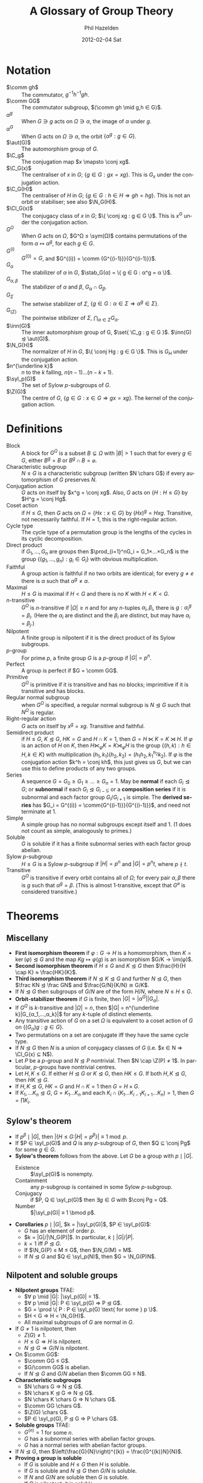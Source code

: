 #+TITLE:     A Glossary of Group Theory
#+AUTHOR:    Phil Hazelden
#+EMAIL:     philip.hazelden@gmail.com
#+DATE:      2012-02-04 Sat
#+DESCRIPTION:
#+KEYWORDS:
#+LANGUAGE:  en
#+OPTIONS:   H:3 num:t toc:nil \n:nil @:t ::t |:t ^:t -:t f:t *:t <:t
#+OPTIONS:   TeX:t LaTeX:t skip:nil d:nil todo:t pri:nil tags:not-in-toc
#+INFOJS_OPT: view:nil toc:nil ltoc:t mouse:underline buttons:0 path:http://orgmode.org/org-info.js
#+EXPORT_SELECT_TAGS: export
#+EXPORT_EXCLUDE_TAGS: noexport
#+LINK_UP:   
#+LINK_HOME: 
#+XSLT:

#+LaTeX_HEADER:\usepackage[margin=1.2in]{geometry}
#+LaTeX_HEADER: \usepackage{amsmath}
#+LaTeX_HEADER: \usepackage{stmaryrd}
#+LaTeX_HEADER: \usepackage{hackgreek}
#+LaTeX_HEADER: \DeclareMathOperator{\sym}{Sym}
#+LaTeX_HEADER: \DeclareMathOperator{\stab}{Stab}
#+LaTeX_HEADER: \DeclareMathOperator{\C}{C}
#+LaTeX_HEADER: \DeclareMathOperator{\N}{N}
#+LaTeX_HEADER: \DeclareMathOperator{\Z}{Z}
#+LaTeX_HEADER: \DeclareMathOperator{\Cl}{Cl}
#+LaTeX_HEADER: \DeclareMathOperator{\im}{im}
#+LaTeX_HEADER: \DeclareMathOperator{\syl}{Syl}
#+LaTeX_HEADER: \DeclareMathOperator{\aut}{Aut}
#+LaTeX_HEADER: \DeclareMathOperator{\inn}{Inn}
#+LaTeX_HEADER: \DeclareMathOperator{\chars}{char}
#+LaTeX_HEADER: \DeclareMathOperator{\gl}{GL}
#+LaTeX_HEADER: \DeclareMathOperator{\gsl}{SL} % \sl already exists.
#+LaTeX_HEADER: \DeclareMathOperator{\pgl}{PGL}
#+LaTeX_HEADER: \DeclareMathOperator{\psl}{PSL}
#+LaTeX_HEADER: \newcommand{\set}[1]{ \left\{ #1 \right\} }
#+LaTeX_HEADER: \newcommand{\conj}[2]{ #2^{-1} #1 #2 }
#+LaTeX_HEADER: \newcommand{\comm}[2]{ \left[#1,#2\right] }

* Notation

- $\comm gh$ :: The commutator, $g^{-1}h^{-1}gh$.
- $\comm GG$ :: The commutator subgroup, $⟨\comm gh \mid g,h ∈ G⟩$.
- $α^g$ :: When $G ∋ g$ acts on $Ω ∋ α$, the image of $α$ under $g$.
- $α^G$ :: When $G$ acts on $Ω ∋ α$, the orbit $\{ α^g : g ∈ G \}$.
- $\aut(G)$ :: The automorphism group of $G$.
- $\C_g$ :: The conjugation map $x \mapsto \conj xg$.
- $\C_G(x)$ :: The centraliser of $x$ in $G$; $\{ g ∈ G : gx = xg \}$. This is $G_x$ under the conjugation action.
- $\C_G(H)$ :: The centraliser of $H$ in $G$; $\{ g ∈ G : h ∈ H ⇒ gh = hg \}$. This is not an orbit or stabiliser; see also $\N_G(H)$.
- $\Cl_G(x)$ :: The conjugacy class of $x$ in $G$; $\{ \conj xg : g ∈ G \}$. This is $x^G$ under the conjugation action.
- $G^Ω$ :: When $G$ acts on $Ω$, $G^Ω ≤ \sym(Ω)$ contains permutations of the form $α \mapsto α^g$, for each $g ∈ G$.
- $G^{(i)}$ :: $G^{(0)} = G$, and $G^{(i)} = \comm {G^{(i-1)}}{G^{(i-1)}}$.
- $G_α$ :: The stabilizer of $α$ in $G$, $\stab_G(α) = \{ g ∈ G : α^g = α \}$.
- $G_{α,β}$ :: The stabilizer of $α$ and $β$, $G_α \cap G_β$.
- $G_Σ$ :: The setwise stabilizer of $Σ$, $\{ g ∈ G : α ∈ Σ ⇒ α^g ∈ Σ \}$.
- $G_{(Σ)}$ :: The pointwise stibilizer of $Σ$, $\bigcap_{α∈Σ} G_α$.
- $\inn(G)$ :: The inner automorphism group of G, $\set{ \C_g : g ∈ G }$. $\inn(G) ⊴ \aut(G)$.
- $\N_G(H)$ :: The normalizer of $H$ in $G$, $\{ \conj Hg : g ∈ G \}$. This is $G_H$ under the conjugation action.
- $n^{\underline k}$ :: $n$ to the $k$ falling, $n(n-1)…(n-k+1)$.
- $\syl_p(G)$ :: The set of Sylow $p$-subgroups of $G$.
- $\Z(G)$ :: The centre of $G$, $\{ g ∈ G : x ∈ G ⇒ gx = xg \}$. The kernel of the conjugation action.

* Definitions

- Block :: A block for $G^Ω$ is a subset $B \subsetneq Ω$ with $|B| > 1$ such that for every $g ∈ G$, either $B^g = B$ or $B^g \cap B = \varnothing$.
- Characteristic subgroup :: $N ≤ G$ is a characteristic subgroup (written $N \chars G$) if every automorphism of $G$ preserves $N$.
- Conjugation action :: $G$ acts on itself by $x^g = \conj xg$. Also, $G$ acts on $\{ H : H ≤ G \}$ by $H^g = \conj Hg$.
- Coset action :: if $H ≤ G$, then $G$ acts on $Ω = \{ Hx : x ∈ G \}$ by $(Hx)^g = Hxg$. Transitive, not necessarily faithful. If $H = 1$, this is the right-regular action.
- Cycle type :: The cycle type of a permutation group is the lengths of the cycles in its cyclic decomposition.
- Direct product :: if $G_1,…,G_n$ are groups then $\prod_{i=1}^nG_i = G_1×…×G_n$ is the group $\{(g_1,…,g_n) : g_i ∈ G_i\}$ with obvious multiplication.
- Faithful :: A group action is faithful if no two orbits are identical; for every $g ≠ e$ there is $α$ such that $α^g ≠ α$.
- Maximal :: $H ≤ G$ is maximal if $H < G$ and there is no $K$ with $H < K < G$.
- $n$-transitive :: $G^Ω$ is $n$-transitive if $|Ω| ≥ n$ and for any $n$-tuples $α_i, β_i$, there is $g : α_i^g = β_i$. (Here the $α_i$ are distinct and the $β_i$ are distinct, but may have $α_i = β_j$.)
- Nilpotent :: A finite group is nilpotent if it is the direct product of its Sylow subgroups.
- $p$-group :: For prime $p$, a finite group $G$ is a $p$-group if $|G| = p^n$.
- Perfect :: A group is perfect if $G = \comm GG$.
- Primitive :: $G^Ω$ is primitive if it is transitive and has no blocks; imprimitive if it is transitive and has blocks.
- Regular normal subgroup :: when $G^Ω$ is specified, a regular normal subgroup is $N ⊴ G$ such that $N^Ω$ is regular.
- Right-regular action :: $G$ acts on itself by $x^g = xg$. Transitive and faithful.
- Semidirect product :: if $H ≤ G$, $K ⊴ G$, $HK = G$ and $H \cap K = 1$, then $G = H ⋉ K = K ⋊ H$. If $φ$ is an action of $H$ on $K$, then $H ⋉_φ K = K ⋊_φ H$ is the group $\{ (h,k) : h ∈ H, k ∈ K \}$ with multiplication $(h_1,k_1)(h_2,k_2) = (h_1h_2, k_1^{h_2}k_2)$. If $φ$ is the conjugation action $k^h = \conj kh$, this just gives us $G$, but we can use this to define products of any two groups.
- Series :: A sequence $G = G_0 ≥ G_1 ≥ … ≥ G_n = 1$. May be *normal* if each $G_i ⊴ G$; or *subnormal* if each $G_i ⊴ G_{i-1}$; or a *composition series* if it is subnormal and each factor group $G_i / G_{i+1}$ is simple. The *derived series* has $G_i = G^{(i)} = \comm{G^{(i-1)}}{G^{(i-1)}}$, and need not terminate at $1$.
- Simple :: A simple group has no normal subgroups except itself and $1$. ($1$ does not count as simple, analogously to primes.)
- Soluble :: $G$ is soluble if it has a finite subnormal series with each factor group abelian.
- Sylow $p$-subgroup :: $H ≤ G$ is a Sylow $p$-subgroup if $|H| = p^n$ and $|G| = p^nt$, where $p \nmid t$.
- Transitive :: $G^Ω$ is transitive if every orbit contains all of $Ω$; for every pair $α, β$ there is $g$ such that $α^g = β$. (This is almost $1$-transitive, except that $G^\varnothing$ is considered transitive.)

* Theorems

** Miscellany

- *First isomorphism theorem* if $φ:G → H$ is a homomorphism, then $K = \ker(φ) ⊴ G$ and the map $Kg \mapsto φ(g)$ is an isomorphism $G/K → \im(φ)$.
- *Second isomorphism theorem* if $H ≤ G$ and $K ⊴ G$ then $\frac{H}{H \cap K} ≈ \frac{HK}{K}$.
- *Third isomorphism theorem* if $N ⊴ K ⊴ G$ and further $N ⊴ G$, then $\frac KN ⊴ \frac GN$ and $\frac{G/N}{K/N} ≅ G/K$.
- If $N ⊴ G$ then subgroups of $G/N$ are of the form $H/N$, where $N ≤ H ≤ G$.
- *Orbit-stabilizer theorem* if $G$ is finite, then $|G| = |α^G||G_α|$.
- If $G^Ω$ is $k$-transitive and $|Ω| = n$, then $|G| = n^{\underline k}|G_{α_1,…,α_k}|$ for any $k$-tuple of distinct elements.
- Any transitive action of $G$ on a set $Ω$ is equivalent to a coset action of $G$ on $\{ (G_α)g : g ∈ G \}$.
- Two permutations on a set are conjugate iff they have the same cycle type.
- If $N ⊴ G$ then $N$ is a union of conjugacy classes of $G$ (i.e.\nbsp{}$x ∈ N ⇒ \Cl_G(x) ⊆ N$).
- Let $P$ be a $p$-group and $N ⊴ P$ nontrivial. Then $N \cap \Z(P) ≠ 1$. In particular, $p$-groups have nontrivial centres.
- Let $H, K ≤ G$. If either $H ⊴ G$ or $K ⊴ G$, then $HK ≤ G$. If both $H, K ⊴ G$, then $HK ⊴ G$.
- If $H, K ⊴ G$, $HK = G$ and $H \cap K = 1$ then $G = H × G$.
- If $K_1, … K_n ⊴ G$, $G = K_1…K_n$ and each $K_i \cap (K_1…K_{i-1}K_{i+1}…K_n) = 1$, then $G = \prod K_i$.

** Sylow's theorem

- If $p^β \mid |G|$, then $|\{ H ≤ G : |H|=p^β \}| ≡ 1 \bmod p$.
- If $P ∈ \syl_p(G)$ and $Q$ is any $p$-subgroup of $G$, then $Q ⊆ \conj Pg$ for some $g ∈ G$.
- *Sylow's theorem* follows from the above. Let $G$ be a group with $p \mid |G|$.
  - Existence :: $\syl_p(G)$ is nonempty.
  - Containment :: any $p$-subgroup is contained in some Sylow $p$-subgroup.
  - Conjugacy :: if $P, Q ∈ \syl_p(G)$ then $∃ g ∈ G$ with $\conj Pg = Q$.
  - Number :: $|\syl_p(G)| ≡ 1 \bmod p$.
- *Corollaries* $p \mid |G|$, $k = |\syl_p(G)|$, $P ∈ \syl_p(G)$:
  - $G$ has an element of order $p$.
  - $k = |G|/|\N_G(P)|$. In particular, $k \mid |G|/|P|$.
  - $k = 1$ iff $P ⊴ G$.
  - If $\N_G(P) ≤ M ≤ G$, then $\N_G(M) = M$.
  - If $N ⊴ G$ and $Q ∈ \syl_p(N)$, then $G = \N_G(P)N$.

** Nilpotent and soluble groups

- *Nilpotent groups* TFAE:
  - $∀ p \mid |G|: |\syl_p(G)| = 1$.
  - $∀ p \mid |G|: P ∈ \syl_p(G) ⇒ P ⊴ G$.
  - $G = \prod \{ P : P ∈ \syl_p(G) \text{ for some } p \}$.
  - $H < G ⇒ H < \N_G(H)$.
  - All maximal subgroups of $G$ are normal in $G$.
- If $G ≠ 1$ is nilpotent, then
  - $Z(G) ≠ 1$.
  - $H ≤ G ⇒ H$ is nilpotent.
  - $N ⊴ G ⇒ G/N$ is nilpotent.
- On $\comm GG$:
  - $\comm GG ≤ G$.
  - $G/\comm GG$ is abelian.
  - If $N ⊴ G$ and $G/N$ abelian then $\comm GG ≤ N$.
- *Characteristic subgroups*
  - $N \chars G ⇒ N ⊴ G$.
  - $N \chars K ⊴ G ⇒ N ⊴ G$.
  - $N \chars K \chars G ⇒ N \chars G$.
  - $\comm GG \chars G$.
  - $\Z(G) \chars G$.
  - $P ∈ \syl_p(G), P ⊴ G ⇒ P \chars G$.
- *Soluble groups* TFAE:
  - $G^{(n)} = 1$ for some $n$.
  - $G$ has a subnormal series with abelian factor groups.
  - $G$ has a normal series with abelian factor groups.
- If $N ⊴ G$, then $\left(\frac{G}{N}\right)^{(k)} = \frac{G^{(k)}N}{N}$.
- *Proving a group is soluble*
  - If $G$ is soluble and $H ≤ G$ then $H$ is soluble.
  - If $G$ is soluble and $N ⊴ G$ then $G/N$ is soluble.
  - If $N$ and $G/N$ are soluble then $G$ is soluble.
  - If $G$ is nilpotent, it is soluble.
- Every finite group has a composition series, which is structurally unique: if $(A_i)$ and $(B_i)$ are two composition series, then after permutation, the factors $A_i / A_{i+1} ≅ B_i / B_{i+1}$.
- A group is soluble iff its composition factors are all cyclic groups of prime order.

** Permutation groups

- If $B$ is a block, then every $B^g$ is a block.
- If $G^Ω$ is transitive and $B$ is a block, then $|B| \mid |Ω|$.
- If $G^Ω$ is $2$-transitive, it is primitive.
- If $G^Ω$ and $H^Ω$ are transitive and $G_α ≤ H ≤ G$, then $H = G$.
- Let $G^Ω$ be transitive, $|Ω| > 1$. Then $G^Ω$ is primitive iff every $G_α$ is a maximal subgroup of $G$.
- Let $G^Ω$ be transitive, $N ⊴ G$ and $α ∈ Ω$. One of the following holds:
  - $α^N = \set{α}$ and $N^Ω = 1$
  - $α^N = Ω$ and $N^Ω$ is transitive
  - $α^N$ is a block of $G^Ω$.
- For $n ≥ 5$, $A_n$ has no regular normal subgroup (under the permutation action).
- For $n ≥ 5$, $A_n$ is simple and is the only nontrivial normal subgroup of $S_n$.

** Matrix groups

Choose a field $K$ and $n ∈ ℕ^+$. Let $Ω$ be the set of $1$-subspaces of $K^n$, $Ω = \set{ ⟨v⟩ : 0 ≠ v ∈ K^n }$. We define four matrix groups:
- $\gl(n,K)$: :: invertible $n×n$ matrices over $K$, acting on $Ω$ by $⟨v⟩^g = ⟨vg⟩$, the projective action.
- $\gsl(n,K)$ :: $= \set{ g ∈ \gl(n,K) : \det g = 1 }$.
- $\pgl(n,K)$ :: $= \frac{\gl(n,K)}{\Z(\gl(n,K))} ≅ \gl(n,K)^Ω$.
- $\psl(n,K)$ :: $= \gsl(n,K)^Ω$.

When $K$ is finite of order $q$ (which is necessarily a prime power), we also denote these groups by $\gl(n,q)$, etc.

- $\gl(n,K)^Ω$ is $2$-transitive.
- $\ker(\gl(n,K)^Ω) = \Z(\gl(n,K)) = \set{ λI_n : λ ∈ K^* }$
- $|\gl(n,q)| = \prod_{i=0}^n(q^n - q^i)$; $|\gsl(n,q)| = |\pgl(n,q)| = \frac{|\gl(n,q)|}{q-1}$; $|\pgl(n,q)| = \frac{|\gsl(n,q)|}{\gcd(n,q)}$
- $\psl(n,K)$ is simple, except for $\psl(2,2)$ and $\psl(2,3)$. Proof involves:
  - $\gsl(n,K)$ is $2$-transitive on $Ω$.
  - $\gsl(n,K)$ is generated by transvections. These are matrices conjugate in $\gl(n,K)$ to the matrix $T$ with 1s on the diagonal and in the $(2,1)$ position and 0s everywhere else. In fact any matrix with 1s on the diagonal and a single other nonzero element is a transvection; and if $n=1$, we consider $(1)$ to be a tranvection.
  - $\gsl(n,K)$ is perfect, except $\sl(2,2)$ and $\sl(2,3)$.
  - Lemma: Let $G$ be perfect, $G^Ω$ primitive. Suppose for some $α ∈ Ω$ there is $M ⊴ G_α$ such that $G = ⟨ \conj Mg : g ∈ G⟩$. Then $G^Ω$ is simple.
  - Choose $α$ to be the first standard basis vector, and $M$ to be matrices with 1s on the diagonal, arbitrary elements in the first column (except $(1,1)$), and 0s everywhere else. Then the lemma applies.

** The transfer homomorphism

Let $H ≤ G$, $[ G:H ] = r$, and $Ω = \set{ Hg_1, …, Hg_r }$ where $g_1 = 1$. $G$ acts on $Ω$ by right multiplication.

For $1 ≤ i ≤ r$ and $g ∈ G$, let $i^g$ be such that $(Hg_i)g = Hg_{i^g}$. Then we can define $r$ functions (not homomorphisms) $h_i : G → H$ satisfying $g_i g = h_i(g) g_{i^g}$.

We define the transfer homomorphism $T : G → \frac{H}{\comm HH}$ by $T(g) = \comm HH \prod_{i=1}^r h_i(g)$.

- $T$ is a homomorphism.
- Let the lengths of the cycles of $g^Ω$ be $r_1, …, r_s$. Let $i_j = \sum_{m=0}^{j-1} r_m$. Then each $g_{i_j} g^{r_j} g_{i_j}^{-1} ∈ H$, and $T(g) = \comm HH \prod_{j=1}^s g_{i_j} g^{r_j} g_{i_j}^{-1}$.
- If $G$ is finite abelian and $r ∈ ℤ$ with $\gcd(r, |G|) = 1$, then the map $φ: G→G: g \mapsto g^r$ is an automorphism of $G$.
- If $P ∈ \syl_p(G)$ is abelian and $g,h ∈ P$ are conjugate in $G$, then they are conjugate in $\N_G(P)$.
- *Burnside's transfer theorem* $G$ a finite group, $P ∈ \syl_p(G)$, and $P ≤ \Z(\N_G(P))$. Then $G$ has a normal subgroup $N$ with $P ∩ N = 1$ and $PN = G$. In particular, $G$ can only be simple if $G = P$.
- Corollary: no group of twice-odd order is simple (except $C_2$).

** Classification of groups

- If $|G| = p$ then $G ≅ C_p$.
- If $|G| = 2p$ where $p$ is an odd prime, then $G ≅ C_{2p}$ or $G ≅ D_{2p}$.
- If $|G| = p^2$ then $G ≅ C_{p^2}$ or $G ≅ C_p × C_p$.
- If $|G| = p^n$ then $Z(G) ≠ 1$ so $G$ is not simple.
- Let $G$ be finite simple nonabelian.
  - If $G$ acts on $Ω$ with $G^Ω ≠ 1$, then $G^Ω$ is faithful, $G ≤ \operatorname{Alt}(Ω)$ and $|Ω| ≥ 5$.
  - If $H < G$, let $n = [G:H] > 1$. Then $G ≤ A_n$ and $n ≥ 5$.
  - If $\syl_p(G) = n > 1$ for some $p$, then $G ≤ A_n$ and $n ≥ 5$.
- All finite simple groups of orders 60, 168, 360 are isomorphic. (360 nonexaminable.)
- The only finite simple nonabelian groups of order $≤ 500$ are those of order 60, 168, 360.
  - Most orders can be done simply by above theorems. Orders 264, 288, 336, 420, 432 and 480 are harder.
